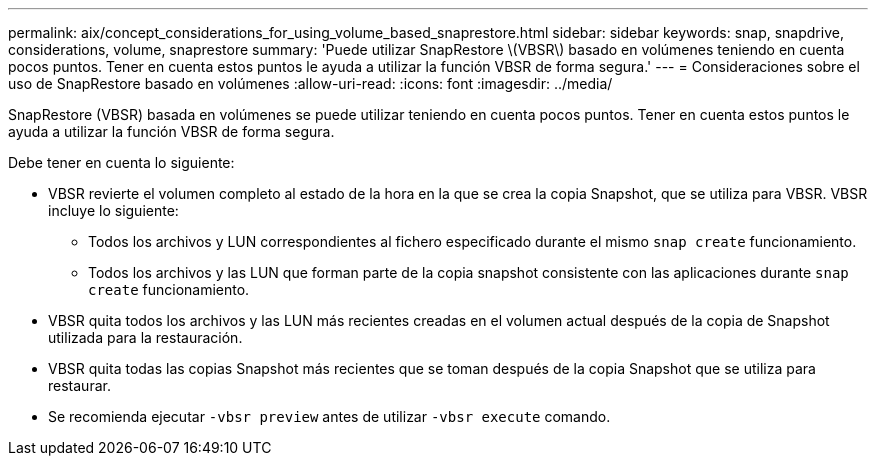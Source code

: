 ---
permalink: aix/concept_considerations_for_using_volume_based_snaprestore.html 
sidebar: sidebar 
keywords: snap, snapdrive, considerations, volume, snaprestore 
summary: 'Puede utilizar SnapRestore \(VBSR\) basado en volúmenes teniendo en cuenta pocos puntos. Tener en cuenta estos puntos le ayuda a utilizar la función VBSR de forma segura.' 
---
= Consideraciones sobre el uso de SnapRestore basado en volúmenes
:allow-uri-read: 
:icons: font
:imagesdir: ../media/


[role="lead"]
SnapRestore (VBSR) basada en volúmenes se puede utilizar teniendo en cuenta pocos puntos. Tener en cuenta estos puntos le ayuda a utilizar la función VBSR de forma segura.

Debe tener en cuenta lo siguiente:

* VBSR revierte el volumen completo al estado de la hora en la que se crea la copia Snapshot, que se utiliza para VBSR. VBSR incluye lo siguiente:
+
** Todos los archivos y LUN correspondientes al fichero especificado durante el mismo `snap create` funcionamiento.
** Todos los archivos y las LUN que forman parte de la copia snapshot consistente con las aplicaciones durante `snap create` funcionamiento.


* VBSR quita todos los archivos y las LUN más recientes creadas en el volumen actual después de la copia de Snapshot utilizada para la restauración.
* VBSR quita todas las copias Snapshot más recientes que se toman después de la copia Snapshot que se utiliza para restaurar.
* Se recomienda ejecutar `-vbsr preview` antes de utilizar `-vbsr execute` comando.

